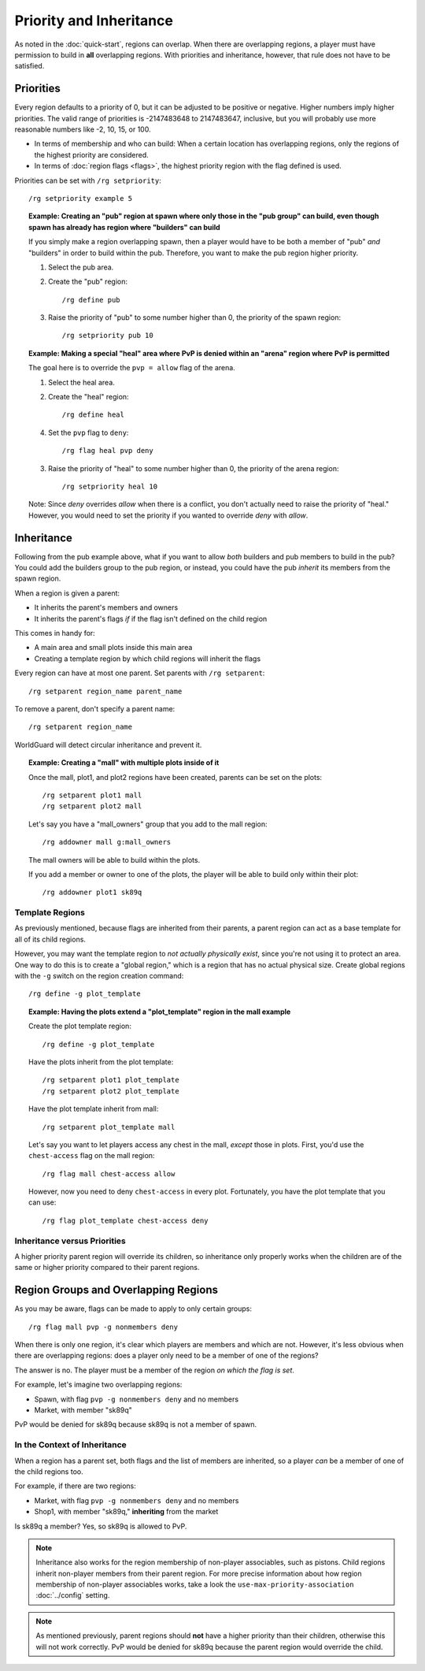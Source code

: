========================
Priority and Inheritance
========================

As noted in the :doc:`quick-start`, regions can overlap. When there are overlapping regions, a player must have permission to build in **all** overlapping regions. With priorities and inheritance, however, that rule does not have to be satisfied.

Priorities
==========

Every region defaults to a priority of 0, but it can be adjusted to be positive or negative. Higher numbers imply higher priorities. The valid range of priorities is -2147483648 to 2147483647, inclusive, but you will probably use more reasonable numbers like -2, 10, 15, or 100.

* In terms of membership and who can build: When a certain location has overlapping regions, only the regions of the highest priority are considered.
* In terms of :doc:`region flags <flags>`, the highest priority region with the flag defined is used.

Priorities can be set with ``/rg setpriority``::

    /rg setpriority example 5

.. topic:: Example: Creating an "pub" region at spawn where only those in the "pub group" can build, even though spawn has already has region where "builders" can build

    If you simply make a region overlapping spawn, then a player would have to be both a member of "pub" *and* "builders" in order to build within the pub. Therefore, you want to make the pub region higher priority.

    1. Select the pub area.
    2. Create the "pub" region::

        /rg define pub

    3. Raise the priority of "pub" to some number higher than 0, the priority of the spawn region::

        /rg setpriority pub 10

.. topic:: Example: Making a special "heal" area where PvP is denied within an "arena" region where PvP is permitted

    The goal here is to override the ``pvp = allow`` flag of the arena.

    1. Select the heal area.
    2. Create the "heal" region::

        /rg define heal

    4. Set the ``pvp`` flag to ``deny``::

        /rg flag heal pvp deny

    3. Raise the priority of "heal" to some number higher than 0, the priority of the arena region::

        /rg setpriority heal 10

    Note: Since *deny* overrides *allow* when there is a conflict, you don't actually need to raise the priority of "heal." However, you would need to set the priority if you wanted to override *deny* with *allow*.

Inheritance
===========

Following from the pub example above, what if you want to allow *both* builders and pub members to build in the pub? You could add the builders group to the pub region, or instead, you could have the pub *inherit* its members from the spawn region.

When a region is given a parent:

* It inherits the parent's members and owners
* It inherits the parent's flags *if* if the flag isn't defined on the child region

This comes in handy for:

* A main area and small plots inside this main area
* Creating a template region by which child regions will inherit the flags

Every region can have at most one parent. Set parents with ``/rg setparent``::

    /rg setparent region_name parent_name

To remove a parent, don't specify a parent name::

    /rg setparent region_name

WorldGuard will detect circular inheritance and prevent it.

.. topic:: Example: Creating a "mall" with multiple plots inside of it

    Once the mall, plot1, and plot2 regions have been created, parents can be set on the plots::

        /rg setparent plot1 mall
        /rg setparent plot2 mall

    Let's say you have a "mall_owners" group that you add to the mall region::

        /rg addowner mall g:mall_owners

    The mall owners will be able to build within the plots.

    If you add a member or owner to one of the plots, the player will be able to build only within their plot::

        /rg addowner plot1 sk89q

Template Regions
~~~~~~~~~~~~~~~~

As previously mentioned, because flags are inherited from their parents, a parent region can act as a base template for all of its child regions.

However, you may want the template region to *not actually physically exist*, since you're not using it to protect an area. One way to do this is to create a "global region," which is a region that has no actual physical size. Create global regions with the ``-g`` switch on the region creation command::

    /rg define -g plot_template

.. topic:: Example: Having the plots extend a "plot_template" region in the mall example
    
    Create the plot template region::

        /rg define -g plot_template

    Have the plots inherit from the plot template::

        /rg setparent plot1 plot_template
        /rg setparent plot2 plot_template

    Have the plot template inherit from mall::

        /rg setparent plot_template mall

    Let's say you want to let players access any chest in the mall, *except* those in plots. First, you'd use the ``chest-access`` flag on the mall region::

        /rg flag mall chest-access allow

    However, now you need to deny ``chest-access`` in every plot. Fortunately, you have the plot template that you can use::

        /rg flag plot_template chest-access deny

Inheritance versus Priorities
~~~~~~~~~~~~~~~~~~~~~~~~~~~~~

A higher priority parent region will override its children, so inheritance only properly works when the children are of the same or higher priority compared to their parent regions.

Region Groups and Overlapping Regions
=====================================

As you may be aware, flags can be made to apply to only certain groups::

    /rg flag mall pvp -g nonmembers deny

When there is only one region, it's clear which players are members and which are not. However, it's less obvious when there are overlapping regions: does a player only need to be a member of one of the regions?

The answer is no. The player must be a member of the region *on which the flag is set*. 

For example, let's imagine two overlapping regions:

* Spawn, with flag ``pvp -g nonmembers deny`` and no members
* Market, with member "sk89q"

PvP would be denied for sk89q because sk89q is not a member of spawn.

In the Context of Inheritance
~~~~~~~~~~~~~~~~~~~~~~~~~~~~~

When a region has a parent set, both flags and the list of members are inherited, so a player *can* be a member of one of the child regions too.

For example, if there are two regions:

* Market, with flag ``pvp -g nonmembers deny`` and no members
* Shop1, with member "sk89q," **inheriting** from the market

Is sk89q a member? Yes, so sk89q is allowed to PvP.

.. note::
    Inheritance also works for the region membership of non-player associables, such as pistons. Child regions inherit non-player members from their parent region. For more precise information about how region membership of non-player associables works, take a look the ``use-max-priority-association`` :doc:`../config` setting.

.. note::
    As mentioned previously, parent regions should **not** have a higher priority than their children, otherwise this will not work correctly. PvP would be denied for sk89q because the parent region would override the child.